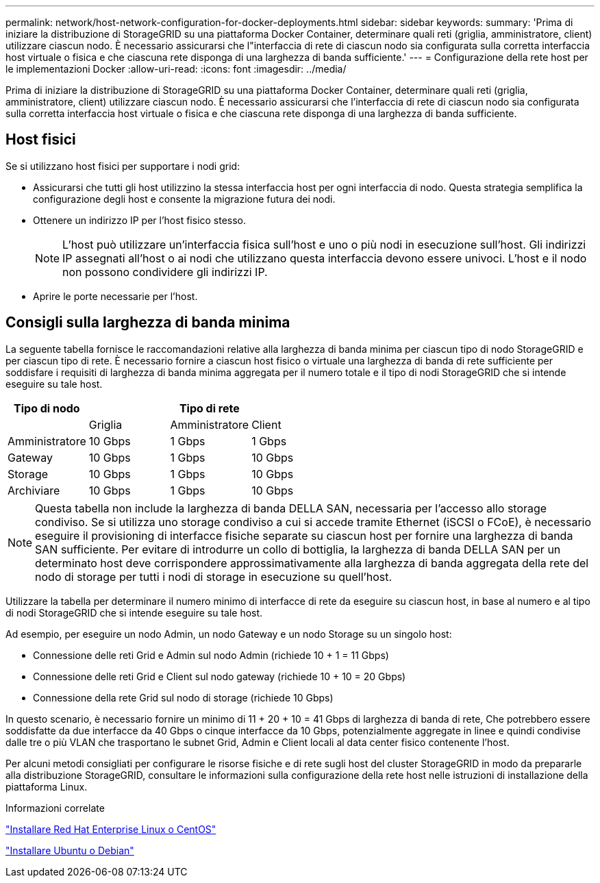 ---
permalink: network/host-network-configuration-for-docker-deployments.html 
sidebar: sidebar 
keywords:  
summary: 'Prima di iniziare la distribuzione di StorageGRID su una piattaforma Docker Container, determinare quali reti (griglia, amministratore, client) utilizzare ciascun nodo. È necessario assicurarsi che l"interfaccia di rete di ciascun nodo sia configurata sulla corretta interfaccia host virtuale o fisica e che ciascuna rete disponga di una larghezza di banda sufficiente.' 
---
= Configurazione della rete host per le implementazioni Docker
:allow-uri-read: 
:icons: font
:imagesdir: ../media/


[role="lead"]
Prima di iniziare la distribuzione di StorageGRID su una piattaforma Docker Container, determinare quali reti (griglia, amministratore, client) utilizzare ciascun nodo. È necessario assicurarsi che l'interfaccia di rete di ciascun nodo sia configurata sulla corretta interfaccia host virtuale o fisica e che ciascuna rete disponga di una larghezza di banda sufficiente.



== Host fisici

Se si utilizzano host fisici per supportare i nodi grid:

* Assicurarsi che tutti gli host utilizzino la stessa interfaccia host per ogni interfaccia di nodo. Questa strategia semplifica la configurazione degli host e consente la migrazione futura dei nodi.
* Ottenere un indirizzo IP per l'host fisico stesso.
+

NOTE: L'host può utilizzare un'interfaccia fisica sull'host e uno o più nodi in esecuzione sull'host. Gli indirizzi IP assegnati all'host o ai nodi che utilizzano questa interfaccia devono essere univoci. L'host e il nodo non possono condividere gli indirizzi IP.

* Aprire le porte necessarie per l'host.




== Consigli sulla larghezza di banda minima

La seguente tabella fornisce le raccomandazioni relative alla larghezza di banda minima per ciascun tipo di nodo StorageGRID e per ciascun tipo di rete. È necessario fornire a ciascun host fisico o virtuale una larghezza di banda di rete sufficiente per soddisfare i requisiti di larghezza di banda minima aggregata per il numero totale e il tipo di nodi StorageGRID che si intende eseguire su tale host.

|===
| Tipo di nodo 3+| Tipo di rete 


 a| 
| Griglia | Amministratore | Client 


 a| 
Amministratore
| 10 Gbps | 1 Gbps | 1 Gbps 


 a| 
Gateway
| 10 Gbps | 1 Gbps | 10 Gbps 


 a| 
Storage
| 10 Gbps | 1 Gbps | 10 Gbps 


 a| 
Archiviare
| 10 Gbps | 1 Gbps | 10 Gbps 
|===

NOTE: Questa tabella non include la larghezza di banda DELLA SAN, necessaria per l'accesso allo storage condiviso. Se si utilizza uno storage condiviso a cui si accede tramite Ethernet (iSCSI o FCoE), è necessario eseguire il provisioning di interfacce fisiche separate su ciascun host per fornire una larghezza di banda SAN sufficiente. Per evitare di introdurre un collo di bottiglia, la larghezza di banda DELLA SAN per un determinato host deve corrispondere approssimativamente alla larghezza di banda aggregata della rete del nodo di storage per tutti i nodi di storage in esecuzione su quell'host.

Utilizzare la tabella per determinare il numero minimo di interfacce di rete da eseguire su ciascun host, in base al numero e al tipo di nodi StorageGRID che si intende eseguire su tale host.

Ad esempio, per eseguire un nodo Admin, un nodo Gateway e un nodo Storage su un singolo host:

* Connessione delle reti Grid e Admin sul nodo Admin (richiede 10 + 1 = 11 Gbps)
* Connessione delle reti Grid e Client sul nodo gateway (richiede 10 + 10 = 20 Gbps)
* Connessione della rete Grid sul nodo di storage (richiede 10 Gbps)


In questo scenario, è necessario fornire un minimo di 11 + 20 + 10 = 41 Gbps di larghezza di banda di rete, Che potrebbero essere soddisfatte da due interfacce da 40 Gbps o cinque interfacce da 10 Gbps, potenzialmente aggregate in linee e quindi condivise dalle tre o più VLAN che trasportano le subnet Grid, Admin e Client locali al data center fisico contenente l'host.

Per alcuni metodi consigliati per configurare le risorse fisiche e di rete sugli host del cluster StorageGRID in modo da prepararle alla distribuzione StorageGRID, consultare le informazioni sulla configurazione della rete host nelle istruzioni di installazione della piattaforma Linux.

.Informazioni correlate
link:../rhel/index.html["Installare Red Hat Enterprise Linux o CentOS"]

link:../ubuntu/index.html["Installare Ubuntu o Debian"]
